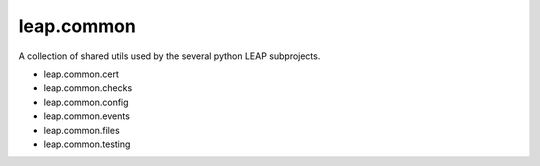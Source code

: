 leap.common
===========
A collection of shared utils used by the several python LEAP subprojects.

* leap.common.cert
* leap.common.checks
* leap.common.config
* leap.common.events
* leap.common.files
* leap.common.testing
